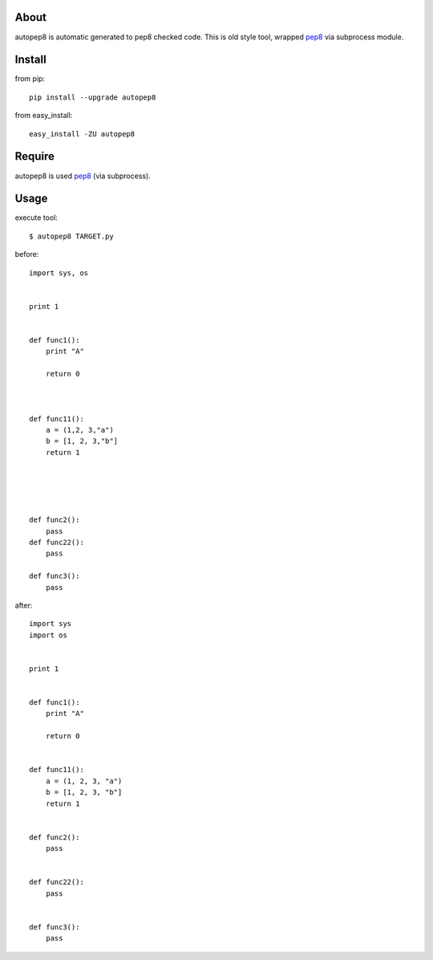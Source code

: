 About
=====
autopep8 is automatic generated to pep8 checked code.
This is old style tool, wrapped pep8_ via subprocess module.


Install
=======

from pip::

    pip install --upgrade autopep8

from easy_install::

    easy_install -ZU autopep8

Require
=======
autopep8 is used pep8_ (via subprocess).

.. _pep8: https://github.com/jcrocholl/pep8


Usage
=====
execute tool::

    $ autopep8 TARGET.py

before::

    import sys, os


    print 1 


    def func1():
        print "A"
        
        return 0



    def func11():
        a = (1,2, 3,"a")
        b = [1, 2, 3,"b"]
        return 1





    def func2():
        pass
    def func22():
        pass

    def func3():
        pass


after::

    import sys
    import os


    print 1


    def func1():
        print "A"

        return 0


    def func11():
        a = (1, 2, 3, "a")
        b = [1, 2, 3, "b"]
        return 1


    def func2():
        pass


    def func22():
        pass


    def func3():
        pass
